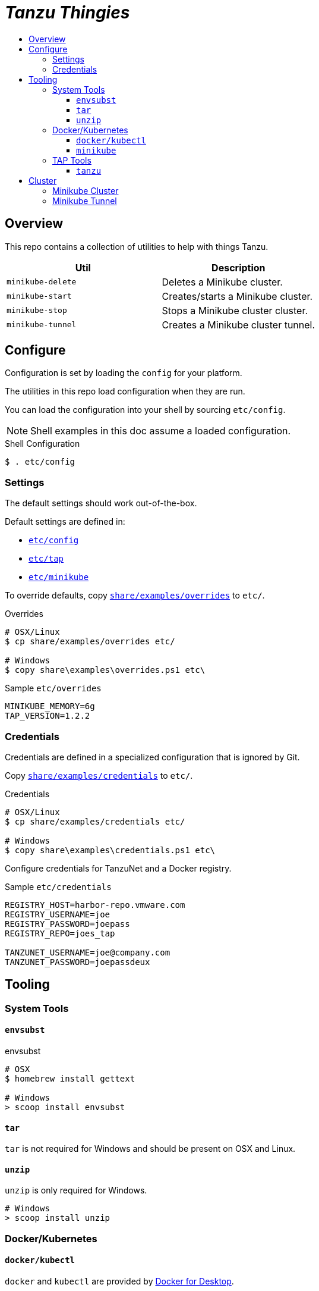 :toc:
:toclevels: 3
:toc-placement!:
:toc-title!:
:linkattrs:

= _Tanzu Thingies_ =

toc::[]

== Overview

This repo contains a collection of utilities to help with things Tanzu.

|===
| Util | Description

| `minikube-delete` | Deletes a Minikube cluster.
| `minikube-start` | Creates/starts a Minikube cluster.
| `minikube-stop` | Stops a Minikube cluster cluster.
| `minikube-tunnel` | Creates a Minikube cluster tunnel.
|===

== Configure

Configuration is set by loading the `config` for your platform.

The utilities in this repo load configuration when they are run.

You can load the configuration into your shell by sourcing `etc/config`.

NOTE: Shell examples in this doc assume a loaded configuration.

.Shell Configuration
----
$ . etc/config
----

=== Settings

The default settings should work out-of-the-box.

Default settings are defined in:

* `link:etc/config[]`
* `link:etc/tap[]`
* `link:etc/minikube[]`

To override defaults, copy `link:share/examples/overrides[]` to `etc/`.

.Overrides
----
# OSX/Linux
$ cp share/examples/overrides etc/

# Windows
$ copy share\examples\overrides.ps1 etc\
----

.Sample `etc/overrides`
----
MINIKUBE_MEMORY=6g
TAP_VERSION=1.2.2
----

=== Credentials

Credentials are defined in a specialized configuration that is ignored by Git.

Copy `link:share/examples/credentials[]` to `etc/`.

.Credentials
----
# OSX/Linux
$ cp share/examples/credentials etc/

# Windows
$ copy share\examples\credentials.ps1 etc\
----

Configure credentials for TanzuNet and a Docker registry.

.Sample `etc/credentials`
----
REGISTRY_HOST=harbor-repo.vmware.com
REGISTRY_USERNAME=joe
REGISTRY_PASSWORD=joepass
REGISTRY_REPO=joes_tap

TANZUNET_USERNAME=joe@company.com
TANZUNET_PASSWORD=joepassdeux
----

== Tooling

=== System Tools

==== `envsubst`

.envsubst
----
# OSX
$ homebrew install gettext

# Windows
> scoop install envsubst
----

==== `tar`

`tar` is not required for Windows and should be present on OSX and Linux.

==== `unzip`

`unzip` is only required for Windows.

----
# Windows
> scoop install unzip
----

=== Docker/Kubernetes

==== `docker/kubectl`

`docker` and `kubectl` are provided by https://www.docker.com/products/docker-desktop/[Docker for Desktop].

==== `minikube`

----
# OSX
$ brew install minikube

# Windows
> scoop install minikube
----

=== TAP Tools

==== `tanzu`

Go to the the TanzuNet downloads for https://network.pivotal.io/products/tanzu-application-platform/[VMware Tanzu Application Platform].

Select the `tap-cli-tap` bundle for your platform and download.

Rename the downloaded file, appending `TAP_VERSION`.

.Example
----
# OSX
$ mkdir -p $DIST_DIR
$ mv ~/Downloads/tanzu-framework-darwin-amd64.tar ${DIST_DIR}/tanzu-framework-darwin-amd64-${TAP_VERSION}.tar

# Windows
$ mkdir $Env:DIST_DIR
$ move "$Env:UserProfile\Downloads\tanzu-framework-windows-amd64.zip" "$Env:DIST_DIR\tanzu-framework-windows-amd64-$Env:TAP_VERSION.zip"
----

== Cluster

=== Minikube Cluster

Running the `minikube-start` creates a cluster if necessary and then starts it.

----
$ bin/minikube-start
----

=== Minikube Tunnel

NOTE: The Minikube tunnel may require elevated permissions.

The tunnel is required for TAP installation.
If packages are failing to reconcile, it may be due to lack of a running tunnel.

The tunnel runs in the foreground, `CTRL-C` to kill.

----
$ bin/minikube-tunnel
----
